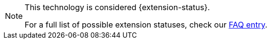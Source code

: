 [NOTE]
====
This technology is considered {extension-status}.

ifeval::["{extension-status}" == "experimental"]
In _experimental_ mode, early feedback is requested to mature the idea.
There is no guarantee of stability nor long term presence in the platform until the solution matures.
Feedback is welcome on our https://groups.google.com/d/forum/quarkus-dev[mailing list] or as issues in our https://github.com/quarkusio/quarkus/issues[GitHub issue tracker].
endif::[]
ifeval::["{extension-status}" == "preview"]
In _preview_, backward compatibility and presence in the ecosystem is not guaranteed.
Specific improvements might require changing configuration or APIs, and plans to become _stable_ are under way.
Feedback is welcome on our https://groups.google.com/d/forum/quarkus-dev[mailing list] or as issues in our https://github.com/quarkusio/quarkus/issues[GitHub issue tracker].
endif::[]
ifeval::["{extension-status}" == "stable"]
Being _stable_, backward compatibility and presence in the ecosystem are taken very seriously.
endif::[]

For a full list of possible extension statuses, check our https://quarkus.io/faq/#extension-status[FAQ entry].
====
